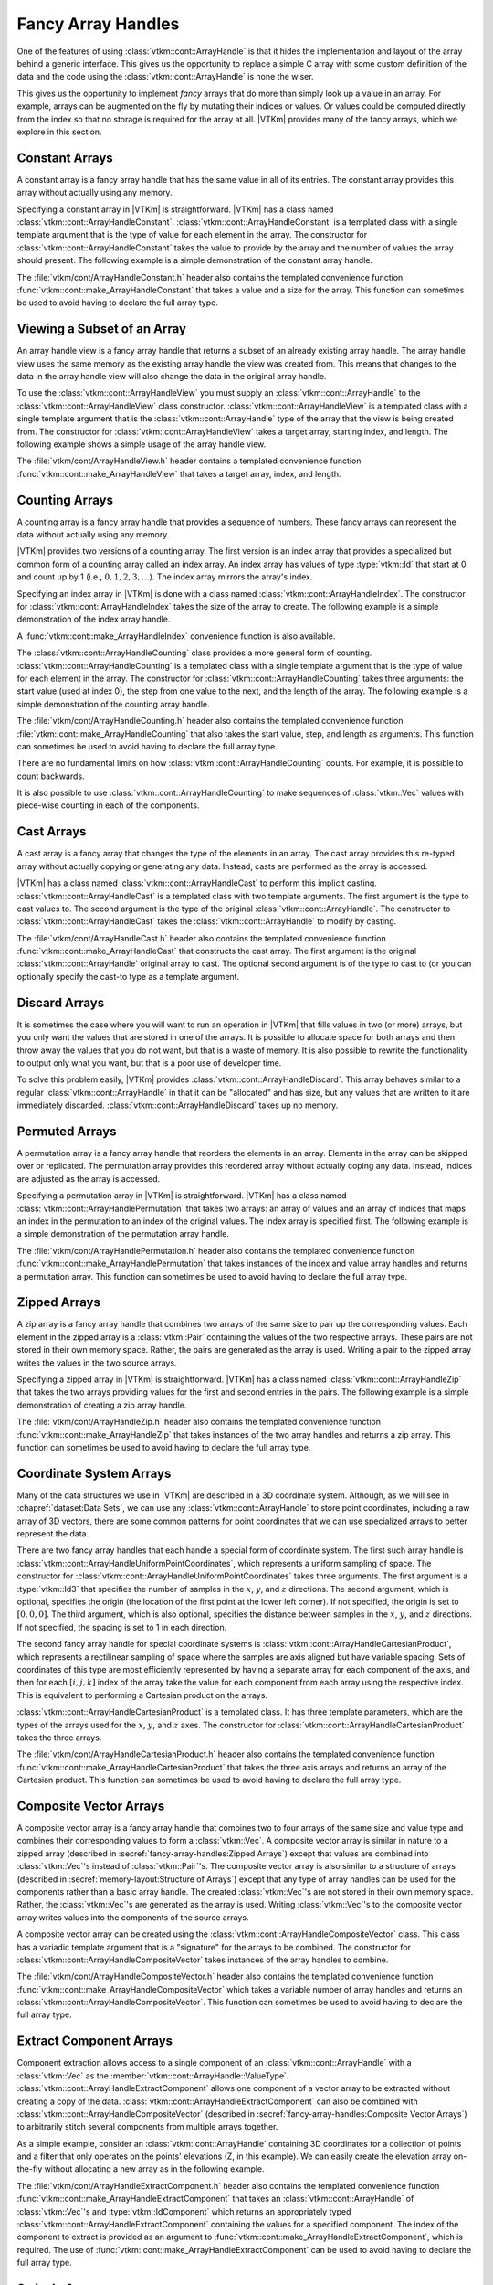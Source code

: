 ==============================
Fancy Array Handles
==============================

.. index::
   double: array handle; fancy

One of the features of using :class:`vtkm::cont::ArrayHandle` is that it hides the implementation and layout of the array behind a generic interface.
This gives us the opportunity to replace a simple C array with some custom definition of the data and the code using the :class:`vtkm::cont::ArrayHandle` is none the wiser.

This gives us the opportunity to implement *fancy* arrays that do more than simply look up a value in an array.
For example, arrays can be augmented on the fly by mutating their indices or values.
Or values could be computed directly from the index so that no storage is required for the array at all.
|VTKm| provides many of the fancy arrays, which we explore in this section.

.. didyouknow::
   One of the advantages of |VTKm|'s implementation of fancy arrays is that they can define whole arrays without actually storing and values.
   For example, :class:`vtkm::cont::ArrayHandleConstant`, :class:`vtkm::cont::ArrayHandleIndex`, and :class:`vtkm::cont::ArrayHandleCounting` do not store data in any array in memory.
   Rather, they construct the value for an index at runtime.
   Likewise, arrays like :class:`vtkm::cont::ArrayHandlePermutation` construct new arrays from the values of other arrays without having to create a copy of the data.

.. didyouknow::
   This chapter documents several array handle types that modify other array handles.
   :chapref:`memory-layout:Memory Layout of Array Handles` has several similar examples of modifying basic arrays to represent data in different layouts.
   The difference is that the fancy array handles in this chapter decorate other array handles of any type whereas those in :numref:`Chapter {number} <memory-layout:Memory Layout of Array Handles>` only decorate basic array handles.
   If you do not find the fancy array handle you are looking for here, you might try that chapter.


------------------------------
Constant Arrays
------------------------------

.. index::
   single: array handle; constant
   single: constant array handle

A constant array is a fancy array handle that has the same value in all of its entries.
The constant array provides this array without actually using any memory.

Specifying a constant array in |VTKm| is straightforward.
|VTKm| has a class named :class:`vtkm::cont::ArrayHandleConstant`.
:class:`vtkm::cont::ArrayHandleConstant` is a templated class with a single template argument that is the type of value for each element in the array.
The constructor for :class:`vtkm::cont::ArrayHandleConstant` takes the value to provide by the array and the number of values the array should present.
The following example is a simple demonstration of the constant array handle.

.. doxygenclass:: vtkm::cont::ArrayHandleConstant
   :members:

.. load-example:: ArrayHandleConstant
   :file: GuideExampleArrayHandleConstant.cxx
   :caption: Using :class:`vtkm::cont::ArrayHandleConstant`.

The :file:`vtkm/cont/ArrayHandleConstant.h` header also contains the templated convenience function :func:`vtkm::cont::make_ArrayHandleConstant` that takes a value and a size for the array.
This function can sometimes be used to avoid having to declare the full array type.

.. doxygenfunction:: vtkm::cont::make_ArrayHandleConstant

.. load-example:: MakeArrayHandleConstant
   :file: GuideExampleArrayHandleConstant.cxx
   :caption: Using :func:`vtkm::cont::make_ArrayHandleConstant`.


------------------------------
Viewing a Subset of an Array
------------------------------

.. index::
   single: array handle; view
   single: view array handle

An array handle view is a fancy array handle that returns a subset of an already existing array handle.
The array handle view uses the same memory as the existing array handle the view was created from.
This means that changes to the data in the array handle view will also change the data in the original array handle.

.. doxygenclass:: vtkm::cont::ArrayHandleView
   :members:

To use the :class:`vtkm::cont::ArrayHandleView` you must supply an :class:`vtkm::cont::ArrayHandle` to the :class:`vtkm::cont::ArrayHandleView` class constructor.
:class:`vtkm::cont::ArrayHandleView` is a templated class with a single template argument that is the :class:`vtkm::cont::ArrayHandle` type of the array that the view is being created from.
The constructor for :class:`vtkm::cont::ArrayHandleView` takes a target array, starting index, and length.
The following example shows a simple usage of the array handle view.

.. load-example:: ArrayHandleView
   :file: GuideExampleArrayHandleView.cxx
   :caption: Using :class:`vtkm::cont::ArrayHandleView`.

The :file:`vtkm/cont/ArrayHandleView.h` header contains a templated convenience function :func:`vtkm::cont::make_ArrayHandleView` that takes a target array, index, and length.

.. doxygenfunction:: vtkm::cont::make_ArrayHandleView

.. load-example:: MakeArrayHandleView
   :file: GuideExampleArrayHandleView.cxx
   :caption: Using :func:`vtkm::cont::make_ArrayHandleView`.


------------------------------
Counting Arrays
------------------------------

.. index::
   single: array handle; counting
   single: counting array handle
   single: array handle; index
   single: index array handle

A counting array is a fancy array handle that provides a sequence of numbers.
These fancy arrays can represent the data without actually using any memory.

|VTKm| provides two versions of a counting array.
The first version is an index array that provides a specialized but common form of a counting array called an index array.
An index array has values of type :type:`vtkm::Id` that start at 0 and count up by 1 (i.e., :math:`0, 1, 2, 3,\ldots`).
The index array mirrors the array's index.

.. doxygenclass:: vtkm::cont::ArrayHandleIndex
   :members:

Specifying an index array in |VTKm| is done with a class named :class:`vtkm::cont::ArrayHandleIndex`.
The constructor for :class:`vtkm::cont::ArrayHandleIndex` takes the size of the array to create.
The following example is a simple demonstration of the index array handle.

.. load-example:: ArrayHandleIndex
   :file: GuideExampleArrayHandleCounting.cxx
   :caption: Using :class:`vtkm::cont::ArrayHandleIndex`.

A :func:`vtkm::cont::make_ArrayHandleIndex` convenience function is also available.

.. doxygenfunction:: vtkm::cont::make_ArrayHandleIndex

The :class:`vtkm::cont::ArrayHandleCounting` class provides a more general form of counting.
:class:`vtkm::cont::ArrayHandleCounting` is a templated class with a single template argument that is the type of value for each element in the array.
The constructor for :class:`vtkm::cont::ArrayHandleCounting` takes three arguments: the start value (used at index 0), the step from one value to the next, and the length of the array.
The following example is a simple demonstration of the counting array handle.

.. doxygenclass:: vtkm::cont::ArrayHandleCounting
   :members:

.. load-example:: ArrayHandleCountingBasic
   :file: GuideExampleArrayHandleCounting.cxx
   :caption: Using :class:`vtkm::cont::ArrayHandleCounting`.

.. didyouknow::
   In addition to being simpler to declare, :class:`vtkm::cont::ArrayHandleIndex` is slightly faster than :class:`vtkm::cont::ArrayHandleCounting`.
   Thus, when applicable, you should prefer using :class:`vtkm::cont::ArrayHandleIndex`.

The :file:`vtkm/cont/ArrayHandleCounting.h` header also contains the templated convenience function :file:`vtkm::cont::make_ArrayHandleCounting` that also takes the start value, step, and length as arguments.
This function can sometimes be used to avoid having to declare the full array type.

.. doxygenfunction:: vtkm::cont::make_ArrayHandleCounting

.. load-example:: MakeArrayHandleCountingBasic
   :file: GuideExampleArrayHandleCounting.cxx
   :caption: Using :file:`vtkm::cont::make_ArrayHandleCounting`.

There are no fundamental limits on how :class:`vtkm::cont::ArrayHandleCounting` counts.
For example, it is possible to count backwards.

.. load-example:: ArrayHandleCountingBackward
   :file: GuideExampleArrayHandleCounting.cxx
   :caption: Counting backwards with :class:`vtkm::cont::ArrayHandleCounting`.

It is also possible to use :class:`vtkm::cont::ArrayHandleCounting` to make sequences of :class:`vtkm::Vec` values with piece-wise counting in each of the components.

.. load-example:: ArrayHandleCountingVec
   :file: GuideExampleArrayHandleCounting.cxx
   :caption: Using :class:`vtkm::cont::ArrayHandleCounting` with :class:`vtkm::Vec` objects.


------------------------------
Cast Arrays
------------------------------

.. index::
   single: array handle; cast
   single: cast array handle

A cast array is a fancy array that changes the type of the elements in an array.
The cast array provides this re-typed array without actually copying or generating any data.
Instead, casts are performed as the array is accessed.

|VTKm| has a class named :class:`vtkm::cont::ArrayHandleCast` to perform this implicit casting.
:class:`vtkm::cont::ArrayHandleCast` is a templated class with two template arguments.
The first argument is the type to cast values to.
The second argument is the type of the original :class:`vtkm::cont::ArrayHandle`.
The constructor to :class:`vtkm::cont::ArrayHandleCast` takes the :class:`vtkm::cont::ArrayHandle` to modify by casting.

.. doxygenclass:: vtkm::cont::ArrayHandleCast
   :members:

.. load-example:: ArrayHandleCast
   :file: GuideExampleArrayHandleCast.cxx
   :caption: Using :class:`vtkm::cont::ArrayHandleCast`.

The :file:`vtkm/cont/ArrayHandleCast.h` header also contains the templated convenience function :func:`vtkm::cont::make_ArrayHandleCast` that constructs the cast array.
The first argument is the original :class:`vtkm::cont::ArrayHandle` original array to cast.
The optional second argument is of the type to cast to (or you can optionally specify the cast-to type as a template argument.

.. doxygenfunction:: vtkm::cont::make_ArrayHandleCast

.. load-example:: MakeArrayHandleCast
   :file: GuideExampleArrayHandleCast.cxx
   :caption: Using :func:`vtkm::cont::make_ArrayHandleCast`.


------------------------------
Discard Arrays
------------------------------

.. index::
   single: array handle; discard
   single discard array handle

It is sometimes the case where you will want to run an operation in |VTKm| that fills values in two (or more) arrays, but you only want the values that are stored in one of the arrays.
It is possible to allocate space for both arrays and then throw away the values that you do not want, but that is a waste of memory.
It is also possible to rewrite the functionality to output only what you want, but that is a poor use of developer time.

To solve this problem easily, |VTKm| provides :class:`vtkm::cont::ArrayHandleDiscard`.
This array behaves similar to a regular :class:`vtkm::cont::ArrayHandle` in that it can be "allocated" and has size, but any values that are written to it are immediately discarded.
:class:`vtkm::cont::ArrayHandleDiscard` takes up no memory.

.. doxygenclass:: vtkm::cont::ArrayHandleDiscard
   :members:

.. load-example:: ArrayHandleDiscard
   :file: GuideExampleArrayHandleDiscard.cxx
   :caption: Using :class:`vtkm::cont::ArrayHandleDiscard`.}


------------------------------
Permuted Arrays
------------------------------

.. index::
   single: array handle; permutation
   single: permutation array handle

A permutation array is a fancy array handle that reorders the elements in an array.
Elements in the array can be skipped over or replicated.
The permutation array provides this reordered array without actually coping any data.
Instead, indices are adjusted as the array is accessed.

Specifying a permutation array in |VTKm| is straightforward.
|VTKm| has a class named :class:`vtkm::cont::ArrayHandlePermutation` that takes two arrays: an array of values and an array of indices that maps an index in the permutation to an index of the original values.
The index array is specified first.
The following example is a simple demonstration of the permutation array handle.

.. doxygenclass:: vtkm::cont::ArrayHandlePermutation
   :members:

.. load-example:: ArrayHandlePermutation
   :file: GuideExampleArrayHandlePermutation.cxx
   :caption: Using :class:`vtkm::cont::ArrayHandlePermutation`.

The :file:`vtkm/cont/ArrayHandlePermutation.h` header also contains the templated convenience function :func:`vtkm::cont::make_ArrayHandlePermutation` that takes instances of the index and value array handles and returns a permutation array.
This function can sometimes be used to avoid having to declare the full array type.

.. doxygenfunction:: vtkm::cont::make_ArrayHandlePermutation

.. load-example:: MakeArrayHandlePermutation
   :file: GuideExampleArrayHandlePermutation.cxx
   :caption: Using :func:`vtkm::cont::make_ArrayHandlePermutation`.

.. commonerrors::
   When using an :class:`vtkm::cont::ArrayHandlePermutation`, take care that all the provided indices in the index array point to valid locations in the values array.
   Bad indices can cause reading from or writing to invalid memory locations, which can be difficult to debug.
   Also, be wary about having duplicate indices, which means that multiple array entries point to the same memory location.
   This will work fine when using the array as input, but will cause a dangerous race condition if used as an output.

.. didyouknow::
   You can write to a :class:`vtkm::cont::ArrayHandlePermutation` by, for example, using it as an output array.
   Writes to the :class:`vtkm::cont::ArrayHandlePermutation` will go to the respective location in the source array.
   However, :class:`vtkm::cont::ArrayHandlePermutation` cannot be resized.


------------------------------
Zipped Arrays
------------------------------

.. index::
   single: array handle; zipped
   single: zipped array handle

A zip array is a fancy array handle that combines two arrays of the same size to pair up the corresponding values.
Each element in the zipped array is a :class:`vtkm::Pair` containing the values of the two respective arrays.
These pairs are not stored in their own memory space.
Rather, the pairs are generated as the array is used.
Writing a pair to the zipped array writes the values in the two source arrays.

Specifying a zipped array in |VTKm| is straightforward.
|VTKm| has a class named :class:`vtkm::cont::ArrayHandleZip` that takes the two arrays providing values for the first and second entries in the pairs.
The following example is a simple demonstration of creating a zip array handle.

.. doxygenclass:: vtkm::cont::ArrayHandleZip
   :members:

.. load-example:: ArrayHandleZip
   :file: GuideExampleArrayHandleZip.cxx
   :caption: Using :class:`vtkm::cont::ArrayHandleZip`.

The :file:`vtkm/cont/ArrayHandleZip.h` header also contains the templated convenience function :func:`vtkm::cont::make_ArrayHandleZip` that takes instances of the two array handles and returns a zip array.
This function can sometimes be used to avoid having to declare the full array type.

.. doxygenfunction:: vtkm::cont::make_ArrayHandleZip

.. load-example:: MakeArrayHandleZip
   :file: GuideExampleArrayHandleZip.cxx
   :caption: Using :func:`vtkm::cont::make_ArrayHandleZip`.


------------------------------
Coordinate System Arrays
------------------------------

Many of the data structures we use in |VTKm| are described in a 3D coordinate system.
Although, as we will see in :chapref:`dataset:Data Sets`, we can use any :class:`vtkm::cont::ArrayHandle` to store point coordinates, including a raw array of 3D vectors, there are some common patterns for point coordinates that we can use specialized arrays to better represent the data.

.. index::
   double: array handle; uniform point coordinates

There are two fancy array handles that each handle a special form of coordinate system.
The first such array handle is :class:`vtkm::cont::ArrayHandleUniformPointCoordinates`, which represents a uniform sampling of space.
The constructor for :class:`vtkm::cont::ArrayHandleUniformPointCoordinates` takes three arguments.
The first argument is a :type:`vtkm::Id3` that specifies the number of samples in the :math:`x`, :math:`y`, and :math:`z` directions.
The second argument, which is optional, specifies the origin (the location of the first point at the lower left corner).
If not specified, the origin is set to :math:`[0,0,0]`.
The third argument, which is also optional, specifies the distance between samples in the :math:`x`, :math:`y`, and :math:`z` directions.
If not specified, the spacing is set to 1 in each direction.

.. doxygenclass:: vtkm::cont::ArrayHandleUniformPointCoordinates
   :members:

.. load-example:: ArrayHandleUniformPointCoordinates
   :file: GuideExampleArrayHandleCoordinateSystems.cxx
   :caption: Using :class:`vtkm::cont::ArrayHandleUniformPointCoordinates`.

.. index::
   double: array handle; Cartesian product
   double: array handle; rectilinear point coordinates

The second fancy array handle for special coordinate systems is :class:`vtkm::cont::ArrayHandleCartesianProduct`, which represents a rectilinear sampling of space where the samples are axis aligned but have variable spacing.
Sets of coordinates of this type are most efficiently represented by having a separate array for each component of the axis, and then for each :math:`[i,j,k]` index of the array take the value for each component from each array using the respective index.
This is equivalent to performing a Cartesian product on the arrays.

.. doxygenclass:: vtkm::cont::ArrayHandleCartesianProduct
   :members:

:class:`vtkm::cont::ArrayHandleCartesianProduct` is a templated class.
It has three template parameters, which are the types of the arrays used for the :math:`x`, :math:`y`, and :math:`z` axes.
The constructor for :class:`vtkm::cont::ArrayHandleCartesianProduct` takes the three arrays.

.. load-example:: ArrayHandleCartesianProduct
   :file: GuideExampleArrayHandleCoordinateSystems.cxx
   :caption: Using a :class:`vtkm::cont::ArrayHandleCartesianProduct`.

The :file:`vtkm/cont/ArrayHandleCartesianProduct.h` header also contains the templated convenience function :func:`vtkm::cont::make_ArrayHandleCartesianProduct` that takes the three axis arrays and returns an array of the Cartesian product.
This function can sometimes be used to avoid having to declare the full array type.

.. doxygenfunction:: vtkm::cont::make_ArrayHandleCartesianProduct

.. load-example:: MakeArrayHandleCartesianProduct
   :file: GuideExampleArrayHandleCoordinateSystems.cxx
   :caption: Using :func:`vtkm::cont::make_ArrayHandleCartesianProduct`.

.. didyouknow::
   These specialized arrays for coordinate systems greatly reduce the code duplication in |VTKm|.
   Most scientific visualization systems need separate implementations of algorithms for uniform, rectilinear, and unstructured grids.
   But in |VTKm| an algorithm can be written once and then applied to all these different grid structures by using these specialized array handles and letting the compiler's templates optimize the code.

.. didyouknow::
   The special array handles in this section are designed to represent point coordinates in particular, common configurations.
   However, the array for a :class:`vtkm::cont::CoordinateSystem` does not have to be one of these arrays.
   For example, it is common to use a :class:`vtkm::cont::ArrayHandleBasic` to represent points in general position.


------------------------------
Composite Vector Arrays
------------------------------

.. index::
   double: array handle; composite vector

A composite vector array is a fancy array handle that combines two to four arrays of the same size and value type and combines their corresponding values to form a :class:`vtkm::Vec`.
A composite vector array is similar in nature to a zipped array (described in :secref:`fancy-array-handles:Zipped Arrays`) except that values are combined into :class:`vtkm::Vec`'s instead of :class:`vtkm::Pair`'s.
The composite vector array is also similar to a structure of arrays (described in :secref:`memory-layout:Structure of Arrays`) except that any type of array handles can be used for the components rather than a basic array handle.
The created :class:`vtkm::Vec`'s are not stored in their own memory space.
Rather, the :class:`vtkm::Vec`'s are generated as the array is used.
Writing :class:`vtkm::Vec`'s to the composite vector array writes values into the components of the source arrays.

A composite vector array can be created using the :class:`vtkm::cont::ArrayHandleCompositeVector` class.
This class has a variadic template argument that is a "signature" for the arrays to be combined.
The constructor for :class:`vtkm::cont::ArrayHandleCompositeVector` takes instances of the array handles to combine.

.. doxygenclass:: vtkm::cont::ArrayHandleCompositeVector
   :members:

.. load-example:: ArrayHandleCompositeVectorBasic
   :file: GuideExampleArrayHandleCompositeVector.cxx
   :caption: Using :class:`vtkm::cont::ArrayHandleCompositeVector`.

The :file:`vtkm/cont/ArrayHandleCompositeVector.h` header also contains the templated convenience function :func:`vtkm::cont::make_ArrayHandleCompositeVector` which takes a variable number of array handles and returns an :class:`vtkm::cont::ArrayHandleCompositeVector`.
This function can sometimes be used to avoid having to declare the full array type.

.. doxygenfunction:: vtkm::cont::make_ArrayHandleCompositeVector

.. load-example:: MakeArrayHandleCompositeVector
   :file: GuideExampleArrayHandleCompositeVector.cxx
   :caption: Using :func:`vtkm::cont::make_ArrayHandleCompositeVector`.


------------------------------
Extract Component Arrays
------------------------------

.. index::
   double: array handle; extract component

Component extraction allows access to a single component of an :class:`vtkm::cont::ArrayHandle` with a :class:`vtkm::Vec` as the :member:`vtkm::cont::ArrayHandle::ValueType`.
:class:`vtkm::cont::ArrayHandleExtractComponent` allows one component of a vector array to be extracted without creating a copy of the data.
:class:`vtkm::cont::ArrayHandleExtractComponent` can also be combined with :class:`vtkm::cont::ArrayHandleCompositeVector` (described in :secref:`fancy-array-handles:Composite Vector Arrays`) to arbitrarily stitch several components from multiple arrays together.

.. doxygenclass:: vtkm::cont::ArrayHandleExtractComponent
   :members:

As a simple example, consider an :class:`vtkm::cont::ArrayHandle` containing 3D coordinates for a collection of points and a filter that only operates on the points' elevations (Z, in this example).
We can easily create the elevation array on-the-fly without allocating a new array as in the following example.

.. load-example:: ArrayHandleExtractComponent
   :file: GuideExampleArrayHandleExtractComponent.cxx
   :caption: Extracting components of :class:`vtkm::Vec`'s in an array with :class:`vtkm::cont::ArrayHandleExtractComponent`.

The :file:`vtkm/cont/ArrayHandleExtractComponent.h` header also contains the templated convenience function :func:`vtkm::cont::make_ArrayHandleExtractComponent` that takes an :class:`vtkm::cont::ArrayHandle` of :class:`vtkm::Vec`'s and :type:`vtkm::IdComponent` which returns an appropriately typed :class:`vtkm::cont::ArrayHandleExtractComponent` containing the values for a specified component.
The index of the component to extract is provided as an argument to :func:`vtkm::cont::make_ArrayHandleExtractComponent`, which is required.
The use of :func:`vtkm::cont::make_ArrayHandleExtractComponent` can be used to avoid having to declare the full array type.

.. doxygenfunction:: vtkm::cont::make_ArrayHandleExtractComponent

.. load-example:: MakeArrayHandleExtractComponent
   :file: GuideExampleArrayHandleExtractComponent.cxx
   :caption: Using :func:`vtkm::cont::make_ArrayHandleExtractComponent`.

.. didyouknow::
   An alternate way to extract a component from a :class:`vtkm::cont::ArrayHandle` is to use the :func:`vtkm::cont::ArrayExtractComponent` function.
   Rather than wrap a :class:`vtkm::cont::ArrayHandleExtractComponent` around the target array, it converts the array into a :class:`vtkm::cont::ArrayHandleStride`, as described in :secref:`memory-layout:Strided Arrays`.
   This can be advantageous when trying to unify the storage type of different array types, but can work poorly for some array types.


------------------------------
Swizzle Arrays
------------------------------

.. index::
   double: array handle; swizzle

It is often useful to reorder or remove specific components from an :class:`vtkm::cont::ArrayHandle` with a :class:`vtkm::Vec` :member:`vtkm::cont::ArrayHandle::ValueType`.
:class:`vtkm::cont::ArrayHandleSwizzle` provides an easy way to accomplish this.

The constructor of :class:`vtkm::cont::ArrayHandleSwizzle` specifies a "component map," which defines the swizzle operation.
This map consists of the components from the input :class:`vtkm::cont::ArrayHandle`, which will be exposed in the :class:`vtkm::cont::ArrayHandleSwizzle`.
For instance, constructing ``vtkm::cont::ArrayHandleSwizzle<Some3DArrayType, 3>`` with ``vtkm::IdComponent3(0, 2, 1)`` as the second constructor argument will allow access to a 3D array, but with the Y and Z components exchanged.
This rearrangement does not create a copy, and occurs on-the-fly as data are accessed through the :class:`vtkm::cont::ArrayHandleSwizzle`'s portal.
This fancy array handle can also be used to eliminate unnecessary components from an :class:`vtkm::cont::ArrayHandle`'s data, as shown below.

.. doxygenclass:: vtkm::cont::ArrayHandleSwizzle
   :members:

.. load-example:: ArrayHandleSwizzle
   :file: GuideExampleArrayHandleSwizzle.cxx
   :caption: Swizzling components of :class:`vtkm::Vec`'s in an array with :class:`vtkm::cont::ArrayHandleSwizzle`.

The :file:`vtkm/cont/ArrayHandleSwizzle.h` header also contains the templated convenience function :func:`vtkm::cont::make_ArrayHandleSwizzle` that takes an :class:`vtkm::cont::ArrayHandle` of :class:`vtkm::Vec`'s and returns an appropriately typed :class:`vtkm::cont::ArrayHandleSwizzle` containing swizzled vectors.
The use of :func:`vtkm::cont::make_ArrayHandleSwizzle` can be used to avoid having to declare the full array type.

.. doxygenfunction:: vtkm::cont::make_ArrayHandleSwizzle(const ArrayHandleType&, const vtkm::Vec<vtkm::IdComponent, OutSize>&)
.. doxygenfunction:: vtkm::cont::make_ArrayHandleSwizzle(const ArrayHandleType&, vtkm::IdComponent, SwizzleIndexTypes...)

.. load-example:: MakeArrayHandleSwizzle
   :file: GuideExampleArrayHandleSwizzle.cxx
   :caption: Using :func:`vtkm::cont::make_ArrayHandleSwizzle`.


------------------------------
Grouped Vector Arrays
------------------------------

.. index::
   double: array handle; group vector

A grouped vector array is a fancy array handle that groups consecutive values of an array together to form a :class:`vtkm::Vec`.
The source array must be of a length that is divisible by the requested :class:`vtkm::Vec` size.
The created :class:`vtkm::Vec`'s are not stored in their own memory space.
Rather, the :class:`vtkm::Vec`'s are generated as the array is used.
Writing :class:`vtkm::Vec`'s to the grouped vector array writes values into the the source array.

A grouped vector array is created using the :class:`vtkm::cont::ArrayHandleGroupVec` class.
This templated class has two template arguments.
The first argument is the type of array being grouped and the second argument is an integer specifying the size of the :class:`vtkm::Vec`'s to create (the number of values to group together).

.. doxygenclass:: vtkm::cont::ArrayHandleGroupVec
   :members:

.. load-example:: ArrayHandleGroupVecBasic
   :file: GuideExampleArrayHandleGroupVec.cxx
   :caption: Using :class:`vtkm::cont::ArrayHandleGroupVec`.

The :file:`vtkm/cont/ArrayHandleGroupVec.h` header also contains the templated convenience function :func:`vtkm::cont::make_ArrayHandleGroupVec` that takes an instance of the array to group into :class:`vtkm::Vec`'s.
You must specify the size of the :class:`vtkm::Vec`'s as a template parameter when using :func:`vtkm::cont::make_ArrayHandleGroupVec`.

.. doxygenfunction:: vtkm::cont::make_ArrayHandleGroupVec

.. load-example:: MakeArrayHandleGroupVec
   :file: GuideExampleArrayHandleGroupVec.cxx
   :caption: Using :func:`vtkm::cont::make_ArrayHandleGroupVec`.

.. didyouknow::
   :class:`vtkm::cont::ArrayHandleGroupVec` requires you to specify the number of components at compile time.
   For a similar functionality, consider using :class:`vtkm::cont::ArrayHandleRuntimeVec`, described in :secref:`memory-layout:Runtime Vec Arrays`.
   This allows the runtime selection of :class:`vtkm::Vec` sizes and can be applied to existing basic arrays, but is limited in other ways.

:class:`vtkm::cont::ArrayHandleGroupVec` is handy when you need to build an array of vectors that are all of the same length, but what about when you need an array of vectors of different lengths?
One common use case for this is if you are defining a collection of polygons of different sizes (triangles, quadrilaterals, pentagons, and so on).
We would like to define an array such that the data for each polygon were stored in its own :class:`vtkm::Vec` (or, rather, |Veclike|) object.
:class:`vtkm::cont::ArrayHandleGroupVecVariable` does just that.

:class:`vtkm::cont::ArrayHandleGroupVecVariable` takes two arrays. The first array, identified as the "source" array, is a flat representation of the values (much like the array used with :class:`vtkm::cont::ArrayHandleGroupVec`).
The second array, identified as the "offsets" array, provides for each vector the index into the source array where the start of the vector is.
The offsets array must be monotonically increasing.
The size of the offsets array is one greater than the number of vectors in the resulting array.
The first offset is always 0 and the last offset is always the size of the input source array.
The first and second template parameters to :class:`vtkm::cont::ArrayHandleGroupVecVariable` are the types for the source and offset arrays, respectively.

.. doxygenclass:: vtkm::cont::ArrayHandleGroupVecVariable
   :members:

It is often the case that you will start with a group of vector lengths rather than offsets into the source array.
If this is the case, then the :func:`vtkm::cont::ConvertNumComponentsToOffsets` helper function can convert an array of vector lengths to an array of offsets.
The first argument to this function is always the array of vector lengths.
The second argument, which is optional, is a reference to a :class:`vtkm::cont::ArrayHandle` into which the offsets should be stored.
If this offset array is not specified, an :class:`vtkm::cont::ArrayHandle` will be returned from the function instead.
The third argument, which is also optional, is a reference to a :type:`vtkm::Id` into which the expected size of the source array is put.
Having the size of the source array is often helpful, as it can be used to allocate data for the source array or check the source array's size.
It is also OK to give the expected size reference but not the offset array reference.

.. doxygenfunction:: vtkm::cont::ConvertNumComponentsToOffsets(const vtkm::cont::UnknownArrayHandle&, vtkm::cont::ArrayHandle<vtkm::Id>&, vtkm::Id&, vtkm::cont::DeviceAdapterId)

.. load-example:: ArrayHandleGroupVecVariable
   :file: GuideExampleArrayHandleGroupVec.cxx
   :caption: Using :class:`vtkm::cont::ArrayHandleGroupVecVariable`.

The :file:`vtkm/cont/ArrayHandleGroupVecVariable.h` header also contains the templated convenience function :func:`vtkm::cont::make_ArrayHandleGroupVecVariable` that takes an instance of the source array to group into |Veclike| objects and the offset array.

.. doxygenfunction:: vtkm::cont::make_ArrayHandleGroupVecVariable

.. load-example:: MakeArrayHandleGroupVecVariable
   :file: GuideExampleArrayHandleGroupVec.cxx
   :caption: Using :func:`vtkm::cont::make_ArrayHandleGroupVecVariable`.

.. didyouknow::
   You can write to :class:`vtkm::cont::ArrayHandleGroupVec` and :class:`vtkm::cont::ArrayHandleGroupVecVariable` by, for example, using it as an output array.
   Writes to these arrays will go to the respective location in the source array.
   :class:`vtkm::cont::ArrayHandleGroupVec` can also be allocated and resized (which in turn causes the source array to be allocated).
   However, :class:`vtkm::cont::ArrayHandleGroupVecVariable` cannot be resized and the source array must be pre-allocated.
   You can use the source array size value returned from :func:`vtkm::cont::ConvertNumComponentsToOffsets` to allocate source arrays.

.. commonerrors::
   Keep in mind that the values stored in a :class:`vtkm::cont::ArrayHandleGroupVecVariable` are not actually :class:`vtkm::Vec` objects.
   Rather, they are "|Veclike|" objects, which has some subtle but important ramifications.
   First, the type will not match the :class:`vtkm::Vec` template, and there is no automatic conversion to :class:`vtkm::Vec` objects.
   Thus, many functions that accept :class:`vtkm::Vec` objects as parameters will not accept the |Veclike| object.
   Second, the size of |Veclike| objects are not known until runtime.
   See :secref:`base-types:Vector Types` and :secref:`advanced-types:Vector Traits` for more information on the difference between :class:`vtkm::Vec` and |Veclike| objects.


------------------------------
Random Arrays
------------------------------

.. index::
   double: array handle; random

The basis of generating random numbers in |VTKm| is built on the :class:`vtkm::cont::ArrayHandleRandomUniformBits`.
An uniform random bits array is a fancy array handle that generates pseudo random bits as :type:`vtkm::Unit64` in its entries.
The uniform random bits array provides this array without actually using any memory.

.. doxygenclass:: vtkm::cont::ArrayHandleRandomUniformBits
   :members:

The constructor for :class:`vtkm::cont::ArrayHandleRandomUniformBits` takes two arguments: the first argument is the length of the array handle, the second is a seed of type ``vtkm::Vec<Uint32, 1>``.
If the seed is not specified, the C++11 ``std::random_device`` is used as default.

.. load-example:: ArrayHandleRandomUniformBits
   :file: GuideExampleArrayHandleRandom.cxx
   :caption: Using :class:`vtkm::cont::ArrayHandleRandomUniformBits`.

:class:`vtkm::cont::ArrayHandleRandomUniformBits` is functional, in the sense that once an instance of :class:`vtkm::cont::ArrayHandleRandomUniformBits` is created, its content does not change and always returns the same :type:`vtkm::UInt64` value given the same index.

.. load-example:: ArrayHandleRandomUniformBitsFunctional
   :file: GuideExampleArrayHandleRandom.cxx
   :caption: :class:`vtkm::cont::ArrayHandleRandomUniformBits` is functional.

To generate a new set of random bits, we need to create another instance of :class:`vtkm::cont::ArrayHandleRandomUniformBits` with a different seed, we can either let ``std::random_device`` provide a unique seed or use some unique identifier such as iteration number as the seed.

.. load-example:: ArrayHandleRandomUniformBitsIteration
   :file: GuideExampleArrayHandleRandom.cxx
   :caption: Independent :class:`vtkm::cont::ArrayHandleRandomUniformBits`.

The random bits provided by :class:`vtkm::cont::ArrayHandleRandomUniformBits` can be manipulated to provide random numbers with specific distributions.
|VTKm| provides some specialized classes that implement common distributions.

The :class:`vtkm::cont::ArrayHandleRandomUniformReal` class generates an array of numbers sampled from a real uniform distribution in the range :math:`[0, 1)`.

.. doxygenclass:: vtkm::cont::ArrayHandleRandomUniformReal
   :members:

.. load-example:: ArrayHandleRandomUniformReal
   :file: GuideExampleArrayHandleRandom.cxx
   :caption: Generating a random cloud of point coordinates in the box bounded by [0, 1].

The :class:`vtkm::cont::ArrayHandleRandomStandardNormal` class generates an array of numbers sampled from a standard normal distribution.
This provides a set of points centered at 0 and with probability exponentially diminishing away from 0 in both the positive and negative directions.

.. doxygenclass:: vtkm::cont::ArrayHandleRandomStandardNormal
   :members:

.. load-example:: ArrayHandleRandomStandardNormal
   :file: GuideExampleArrayHandleRandom.cxx
   :caption: Generating a random cloud of point coordinates in a Gaussian distribution centered at the origin.

.. didyouknow::
   The distributions of the provided random array handles can manipulated by shifting and scaling the values they provide.
   This will keep the general distribution shape but change the range.
   This manipulation can happen in a worklet from the values returned from the arrays or they can be generated automatically by wrapping the random arrays in a :class:`vtkm::cont::ArrayHandleTransform`.

.. todo:: Add a reference to the section describing :class:`vtkm::cont::ArrayHandleTransform`.
